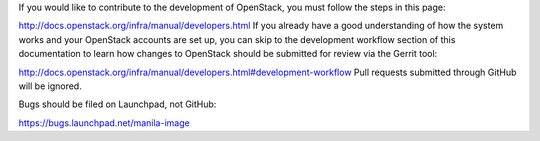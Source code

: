 If you would like to contribute to the development of OpenStack, you must follow the steps in this page:

http://docs.openstack.org/infra/manual/developers.html
If you already have a good understanding of how the system works and your OpenStack accounts are set up, you can skip to the development workflow section of this documentation to learn how changes to OpenStack should be submitted for review via the Gerrit tool:

http://docs.openstack.org/infra/manual/developers.html#development-workflow
Pull requests submitted through GitHub will be ignored.

Bugs should be filed on Launchpad, not GitHub:

https://bugs.launchpad.net/manila-image